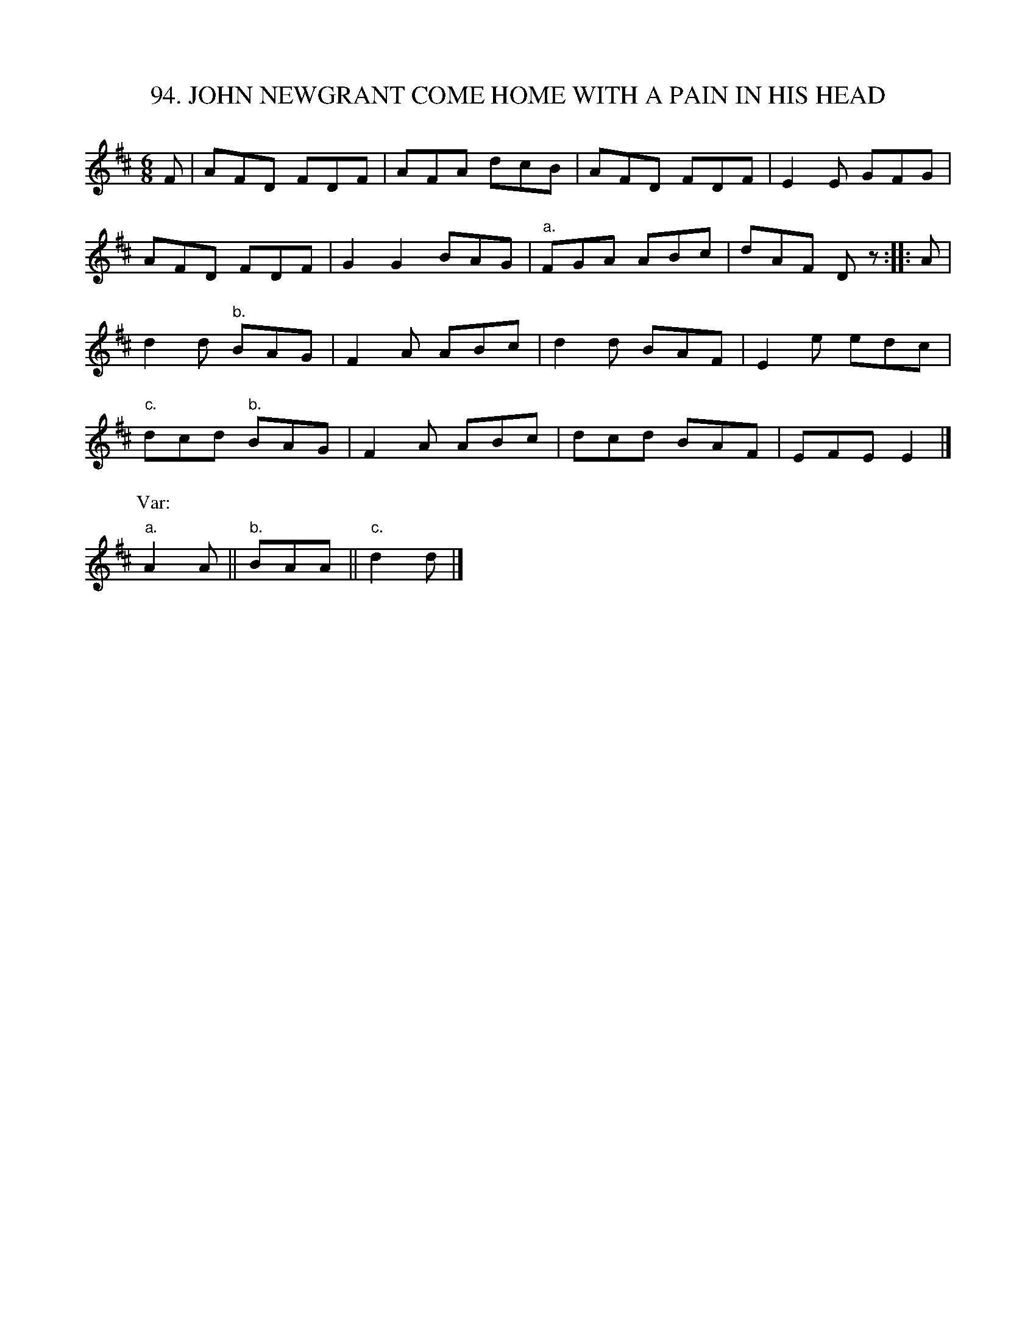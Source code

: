 X: 94
T: 94. JOHN NEWGRANT COME HOME WITH A PAIN IN HIS HEAD
B: Sam Bayard, "Hill Country Tunes" 1944 #94
S: Played by Mrs Sarah Armstrong, (near) Derry, PA, Nov 18, 1943.
N: This air -- an excellent specimen of what Irish Fiddlers would call a "double jig" -- is quite
N: new to the editor; and so is its name, which sounds like a line from some one of the rhymes often
N: attached to fiddle tunes.  There can be little doubt that No.94 belongs to Irish tradition.
R: jig
M: 6/8
L: 1/8
K: D
F |\
AFD FDF | AFA dcB | AFD FDF | E2E GFG |
AFD FDF | G2G2 BAG | "a."FGA ABc | dAF Dz :: A |
d2d "b."BAG | F2A ABc | d2d BAF | E2e edc |
"c."dcd "b."BAG | F2A ABc | dcd BAF | EFE E2 |]
P: Var:
"a."A2A || "b."BAA || "c."d2d |]
